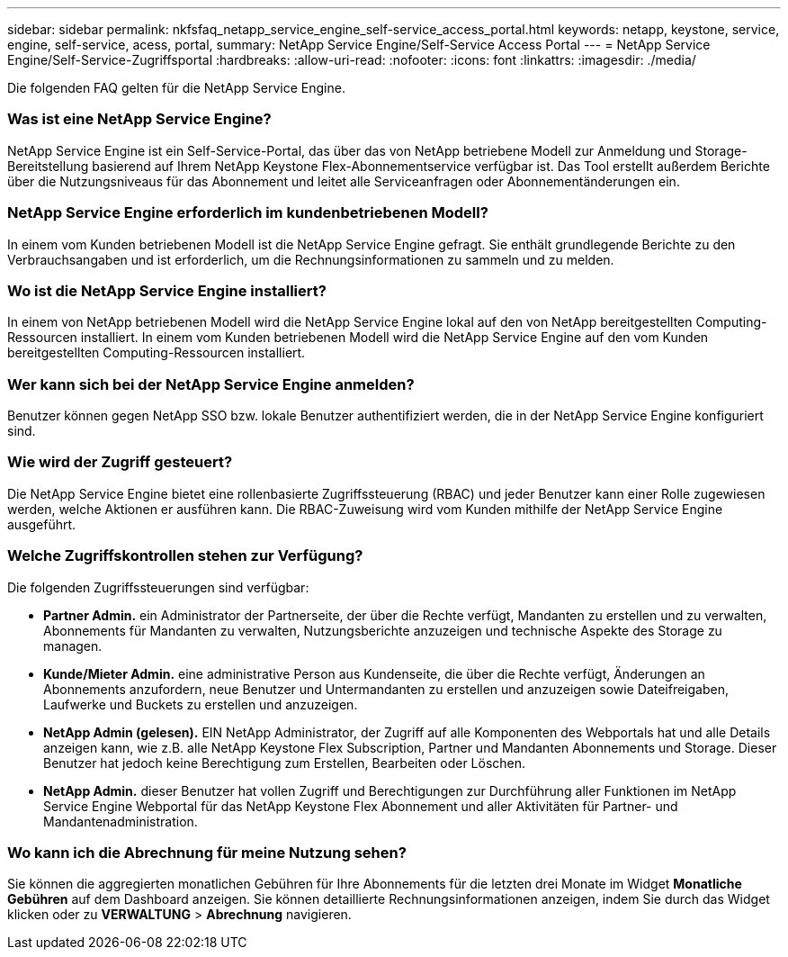 ---
sidebar: sidebar 
permalink: nkfsfaq_netapp_service_engine_self-service_access_portal.html 
keywords: netapp, keystone, service, engine, self-service, acess, portal, 
summary: NetApp Service Engine/Self-Service Access Portal 
---
= NetApp Service Engine/Self-Service-Zugriffsportal
:hardbreaks:
:allow-uri-read: 
:nofooter: 
:icons: font
:linkattrs: 
:imagesdir: ./media/


[role="lead"]
Die folgenden FAQ gelten für die NetApp Service Engine.



=== Was ist eine NetApp Service Engine?

NetApp Service Engine ist ein Self-Service-Portal, das über das von NetApp betriebene Modell zur Anmeldung und Storage-Bereitstellung basierend auf Ihrem NetApp Keystone Flex-Abonnementservice verfügbar ist. Das Tool erstellt außerdem Berichte über die Nutzungsniveaus für das Abonnement und leitet alle Serviceanfragen oder Abonnementänderungen ein.



=== NetApp Service Engine erforderlich im kundenbetriebenen Modell?

In einem vom Kunden betriebenen Modell ist die NetApp Service Engine gefragt. Sie enthält grundlegende Berichte zu den Verbrauchsangaben und ist erforderlich, um die Rechnungsinformationen zu sammeln und zu melden.



=== Wo ist die NetApp Service Engine installiert?

In einem von NetApp betriebenen Modell wird die NetApp Service Engine lokal auf den von NetApp bereitgestellten Computing-Ressourcen installiert. In einem vom Kunden betriebenen Modell wird die NetApp Service Engine auf den vom Kunden bereitgestellten Computing-Ressourcen installiert.



=== Wer kann sich bei der NetApp Service Engine anmelden?

Benutzer können gegen NetApp SSO bzw. lokale Benutzer authentifiziert werden, die in der NetApp Service Engine konfiguriert sind.



=== Wie wird der Zugriff gesteuert?

Die NetApp Service Engine bietet eine rollenbasierte Zugriffssteuerung (RBAC) und jeder Benutzer kann einer Rolle zugewiesen werden, welche Aktionen er ausführen kann. Die RBAC-Zuweisung wird vom Kunden mithilfe der NetApp Service Engine ausgeführt.



=== Welche Zugriffskontrollen stehen zur Verfügung?

Die folgenden Zugriffssteuerungen sind verfügbar:

* *Partner Admin.* ein Administrator der Partnerseite, der über die Rechte verfügt, Mandanten zu erstellen und zu verwalten, Abonnements für Mandanten zu verwalten, Nutzungsberichte anzuzeigen und technische Aspekte des Storage zu managen.
* *Kunde/Mieter Admin.* eine administrative Person aus Kundenseite, die über die Rechte verfügt, Änderungen an Abonnements anzufordern, neue Benutzer und Untermandanten zu erstellen und anzuzeigen sowie Dateifreigaben, Laufwerke und Buckets zu erstellen und anzuzeigen.
* *NetApp Admin (gelesen).* EIN NetApp Administrator, der Zugriff auf alle Komponenten des Webportals hat und alle Details anzeigen kann, wie z.B. alle NetApp Keystone Flex Subscription, Partner und Mandanten Abonnements und Storage. Dieser Benutzer hat jedoch keine Berechtigung zum Erstellen, Bearbeiten oder Löschen.
* *NetApp Admin.* dieser Benutzer hat vollen Zugriff und Berechtigungen zur Durchführung aller Funktionen im NetApp Service Engine Webportal für das NetApp Keystone Flex Abonnement und aller Aktivitäten für Partner- und Mandantenadministration.




=== Wo kann ich die Abrechnung für meine Nutzung sehen?

Sie können die aggregierten monatlichen Gebühren für Ihre Abonnements für die letzten drei Monate im Widget *Monatliche Gebühren* auf dem Dashboard anzeigen. Sie können detaillierte Rechnungsinformationen anzeigen, indem Sie durch das Widget klicken oder zu *VERWALTUNG* > *Abrechnung* navigieren.
